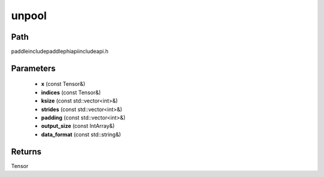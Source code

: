 .. _en_api_paddle_experimental_unpool:

unpool
-------------------------------

.. cpp:function:: Tensor unpool ( const Tensor & x , const Tensor & indices , const std::vector<int> & ksize , const std::vector<int> & strides , const std::vector<int> & padding , const IntArray & output_size , const std::string & data_format ) ;


Path
:::::::::::::::::::::
paddle\include\paddle\phi\api\include\api.h

Parameters
:::::::::::::::::::::
	- **x** (const Tensor&)
	- **indices** (const Tensor&)
	- **ksize** (const std::vector<int>&)
	- **strides** (const std::vector<int>&)
	- **padding** (const std::vector<int>&)
	- **output_size** (const IntArray&)
	- **data_format** (const std::string&)

Returns
:::::::::::::::::::::
Tensor
